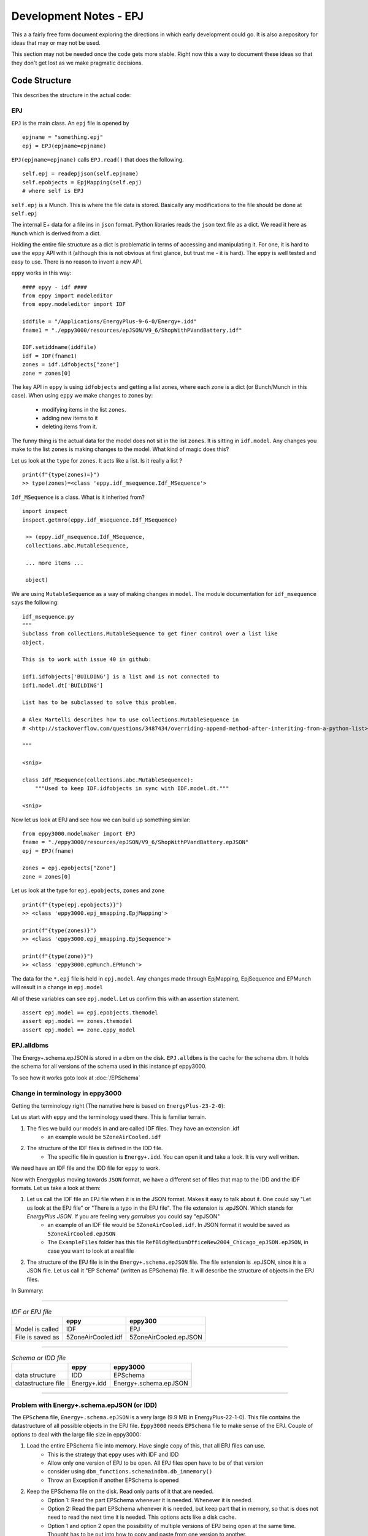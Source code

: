 =======================
Development Notes - EPJ
=======================

This a a fairly free form document exploring the directions in which early development could go. It is also a repository for ideas that may or may not be used.  

This section may not be needed once the code gets more stable. Right now this a way to document these ideas so that they don't get lost as we make pragmatic decisions.

Code Structure
==============

This describes the structure in the actual code:

EPJ
---

``EPJ``  is the main class. An ``epj`` file is opened by

::

    epjname = "something.epj"
    epj = EPJ(epjname=epjname)

``EPJ(epjname=epjname)`` calls ``EPJ.read()`` that does the following. 

::

    self.epj = readepjjson(self.epjname) 
    self.epobjects = EpjMapping(self.epj)
    # where self is EPJ
    
``self.epj`` is a Munch. This is where the file data is stored. Basically any modifications to the file should be done at ``self.epj``

The internal E+ data for a file ins in ``json`` format. Python libraries reads the ``json`` text file as a dict. We read it here as ``Munch`` which is derived from a dict. 

Holding the entire file structure as a dict is problematic in terms of accessing and manipulating it. For one, it is hard to use the ``eppy`` API with it (although this is not obvious at first glance, but trust me - it is hard). The ``eppy`` is well tested and easy to use. There is no reason to invent a new API.

``eppy`` works in this way::

    #### epyy - idf ####
    from eppy import modeleditor
    from eppy.modeleditor import IDF

    iddfile = "/Applications/EnergyPlus-9-6-0/Energy+.idd"
    fname1 = "./eppy3000/resources/epJSON/V9_6/ShopWithPVandBattery.idf"

    IDF.setiddname(iddfile)
    idf = IDF(fname1)
    zones = idf.idfobjects["zone"]
    zone = zones[0]

The key API in ``eppy`` is using ``idfobjects`` and getting a list zones, where each zone is a dict (or Bunch/Munch in this case). When using ``eppy`` we make changes to zones by:

    - modifying items in the list ``zones``.
    - adding new items to it
    - deleting items from it.

The funny thing is the actual data for the model does not sit in the list ``zones``. It is sitting in ``idf.model``. Any changes you make to the list ``zones`` is making changes to the model. What kind of magic does this?

Let us look at the ``type`` for ``zones``. It acts like a list. Is it really a list ?

::

    print(f"{type(zones)=}")
    >> type(zones)=<class 'eppy.idf_msequence.Idf_MSequence'>

``Idf_MSequence`` is a class. What is it inherited from?

::

    import inspect
    inspect.getmro(eppy.idf_msequence.Idf_MSequence)

     >> (eppy.idf_msequence.Idf_MSequence,
     collections.abc.MutableSequence,

     ... more items ...

     object)

We are using ``MutableSequence`` as a way of making changes in ``model``. The module documentation for ``idf_msequence`` says the following::

    idf_msequence.py
    """
    Subclass from collections.MutableSequence to get finer control over a list like
    object.

    This is to work with issue 40 in github:

    idf1.idfobjects['BUILDING'] is a list and is not connected to
    idf1.model.dt['BUILDING']

    List has to be subclassed to solve this problem.

    # Alex Martelli describes how to use collections.MutableSequence in
    # <http://stackoverflow.com/questions/3487434/overriding-append-method-after-inheriting-from-a-python-list>

    """
    
    <snip>

    class Idf_MSequence(collections.abc.MutableSequence):
        """Used to keep IDF.idfobjects in sync with IDF.model.dt."""

    <snip>

Now let us look at EPJ and see how we can build up something similar::



    from eppy3000.modelmaker import EPJ
    fname = "./eppy3000/resources/epJSON/V9_6/ShopWithPVandBattery.epJSON"
    epj = EPJ(fname)

    zones = epj.epobjects["Zone"]
    zone = zones[0]

Let us look at the type for ``epj.epobjects``, ``zones`` and ``zone``

::

    print(f"{type(epj.epobjects)}")
    >> <class 'eppy3000.epj_mmapping.EpjMapping'>

    print(f"{type(zones)}")
    >> <class 'eppy3000.epj_mmapping.EpjSequence'>

    print(f"{type(zone)}")
    >> <class 'eppy3000.epMunch.EPMunch'>

The data for the ``*.epj`` file is held in ``epj.model``. Any changes made through EpjMapping, EpjSequence and EPMunch will result in a change in ``epj.model``

All of these variables can see ``epj.model``. Let us confirm this with an assertion statement.

::


    assert epj.model == epj.epobjects.themodel
    assert epj.model == zones.themodel
    assert epj.model == zone.eppy_model

EPJ.alldbms
-----------

The Energy+.schema.epJSON is stored in a dbm on the disk. ``EPJ.alldbms`` is the cache for the schema dbm. It holds the schema for all versions of the schema used in this instance pf eppy3000. 


To see how it works goto look at :doc:`/EPSchema`

Change in terminology in eppy3000
---------------------------------

Getting the terminology right (The narrative here is based on ``EnergyPlus-23-2-0``):

Let us start with ``eppy`` and the terminology used there. This is familiar terrain.

1. The files we build our models in and are called IDF files. They have an extension .idf
    - an example would be ``5ZoneAirCooled.idf``
2. The structure of the IDF files is defined in the IDD file. 
    - The specific file in question is ``Energy+.idd``. You can open it and take a look. It is very well written.

We need have an IDF file and the IDD file for ``eppy`` to work.

Now with Energyplus moving towards ``JSON`` format, we have a different set of files that map to the IDD and the IDF formats. Let us take a look at them:

1. Let us call the IDF file an EPJ file when it is in the JSON format. Makes it easy to talk about it. One could say "Let us look at the EPJ file" or "There is a typo in the EPJ file". The file extension is .epJSON. Which stands for *EnergyPlus JSON*. If you are feeling very *garrulous* you could say "epJSON"
    - an example of an IDF file would be ``5ZoneAirCooled.idf``. In JSON format it would be saved as ``5ZoneAirCooled.epJSON``
    - The ``ExampleFiles`` folder has this file ``RefBldgMediumOfficeNew2004_Chicago_epJSON.epJSON``, in case you want to look at a real file
2. The structure of the EPJ file is in the ``Energy+.schema.epJSON`` file. The file extension is .epJSON, since it is a JSON file. Let us call it "EP Schema" (written as EPSchema) file.  It will describe the structure of objects in the EPJ files.

In Summary:

-----


.. csv-table:: *IDF or EPJ file*
    :header: ,eppy,eppy300

    Model is called,IDF,EPJ
    File is saved as,5ZoneAirCooled.idf,5ZoneAirCooled.epJSON

-----

.. csv-table:: *Schema or IDD file*
    :header: ,eppy,eppy3000
    
    data structure,IDD,EPSchema
    datastructure file,Energy+.idd,Energy+.schema.epJSON

-----


Problem with Energy+.schema.epJSON (or IDD)
-------------------------------------------

The ``EPSchema`` file, ``Energy+.schema.epJSON`` is a very large (9.9 MB in EnergyPlus-22-1-0). This file contains the datastructure of all possible objects in the EPJ file. ``Eppy3000`` needs ``EPSchema`` file to make sense of the EPJ. Couple of options to deal with the large file size in eppy3000:

1. Load the entire EPSchema file into memory. Have single copy of this, that all EPJ files can use. 
    - This is the strategy that ``eppy`` uses with IDF and IDD
    - Allow only one version of EPJ to be open. All EPJ files open have to be of that version
    - consider using ``dbm_functions.schemaindbm.db_inmemory()``
    - Throw an Exception if another EPSchema is opened
2. Keep the EPSchema file on the disk. Read only parts of it that are needed.
    - Option 1: Read the part EPSchema whenever it is needed. Whenever it is needed.
    - Option 2: Read the part EPSchema whenever it is needed, but keep part that in memory, so that is does not need to read the next time it is needed. This options acts like a disk cache.
    - Option 1 and option 2 open the possibility of multiple versions of EPJ being open at the same time. Thought has to be put into how to copy and paste from one version to another.
    - In practical terms, this means that the EPSchema has to be in a database. Python has a built in database called ``dbm`` that will key-value pairs.
    - if a database is used, it opens up an interface issue. 
        - When does the step of making the database happen. 
        - What is the interface to making the interface. If it happens behind the scenes invisibly, that is still an interface. 
        - where is the database stored ?

Where to save the dbm of the EPSchema
~~~~~~~~~~~~~~~~~~~~~~~~~~~~~~~~~~~~~

Here is a proposed design on where to store the dbm of the EPSchema:

- Store it in ``pathetodbm/versionnumber``. As an example this could look like ``C:/MyEpluswork/epschema/22.1``, in a windows machine. All the dbm files for version 22.1 would be in folder ``22.1``. On a Mac, it could look like ``/Users/billgates/MyEpluswork/epschema/22.1``
- By default it is stored in the ``~/home/.epschema`` folder. So on a Mac, the home folder for bill gates (imagine Bill Gates using a Mac) would be ``/Users/billgates`` and the dbm would be stored in ``/Users/billgates/.epschema``
- This design allows us to have many versions of EPSchema stored as dbm. As you can see below Bill Gates is using E+ version 22.1, 24.1 and 9.6::

    └── Users
        └── billgates
            └── .epschema
                ├── 22.1
                │   ├── schema.bak
                │   ├── schema.dat
                │   ├── schema.dir
                │   ├── schema_group_index.bak
                │   ├── schema_group_index.dat
                │   ├── schema_group_index.dir
                │   ├── schema_ref_index.bak
                │   ├── schema_ref_index.dat
                │   └── schema_ref_index.dir
                ├── 24.1
                │   ├── schema.bak
                │   ├── schema.dat
                │   ├── schema.dir
                │   ├── schema_group_index.bak
                │   ├── schema_group_index.dat
                │   ├── schema_group_index.dir
                │   ├── schema_ref_index.bak
                │   ├── schema_ref_index.dat
                │   └── schema_ref_index.dir
                └── 9.6
                    ├── schema.bak
                    ├── schema.dat
                    ├── schema.dir
                    ├── schema_group_index.bak
                    ├── schema_group_index.dat
                    ├── schema_group_index.dir
                    ├── schema_ref_index.bak
                    ├── schema_ref_index.dat
                    └── schema_ref_index.dir

Right now you can save the dbm using ``eppy3000/dbm_functions/json2dbm.py``. See doc string in that file.





Archived - Munch classes for epJSON
-----------------------------------


From a `presentation <http://web.eecs.utk.edu/~jnew1/presentations/2017_IBPSA_JSON.pdf>`_. at the buildsim conference in 2017 

.. image:: ./images/developmentnotes/epJSON_structure.png

**The rest of this section may be superseded by the actual code written. See the next section for updates.**

This opens up the possibilty of having three classes:

- EPMunch -> general
    - Root
    - E+ Object type
- EPObject -> for items got from EPJ.epobjects()
    - E+ Name
    - Fields
- EPListinObject -> for lists in EPObject

The class heirarchy would be::

    Munch -> EPMunch -> EPObject
             EPMunch -> EPListinObject

Right now we have only ``EPMunch`` for all of the above.

The initial benifit in having the three classes is that is eases the ``__repr__`` (and ``__str__``) code. Right now there are too many if statements. The same for ``__setattr__`` and ``__setitem__``. It is not a critical change, since everything works right now.

The development has veered away from code structure shown above. Now it looks more like this. The intent is to stick close the ``eppy`` API, but modify as needed. The present code structure looks this


